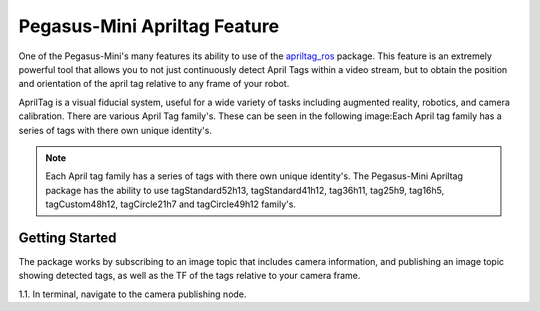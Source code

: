 .. _apriltag_ros: http://wiki.ros.org/apriltag_ros. 


#############################
Pegasus-Mini Apriltag Feature
#############################

One of the Pegasus-Mini's many features its ability to use of the `apriltag_ros`_ package. This feature is an extremely powerful tool that allows you to not just continuously detect April Tags within a video stream, but to obtain the position and orientation of the april tag relative to any frame of your robot. 


.. image:: /images/apriltag/april_family.png
    :align: center
    :width: 400

AprilTag is a visual fiducial system, useful for a wide variety of tasks including augmented reality, robotics, and camera calibration. There are various April Tag family's. These can be seen in the following image:Each April tag family has a series of tags with there own unique identity's.

.. note::
    Each April tag family has a series of tags with there own unique identity's. The Pegasus-Mini Apriltag package has the ability to use tagStandard52h13, tagStandard41h12, tag36h11, tag25h9, tag16h5, tagCustom48h12, tagCircle21h7 and tagCircle49h12 family's. 

Getting Started
+++++++++++++++

The package works by subscribing to an image topic that includes camera information, and publishing an image topic showing detected tags, as well as the TF of the tags relative to your camera frame. 

1.1. In terminal, navigate to the camera publishing node. 